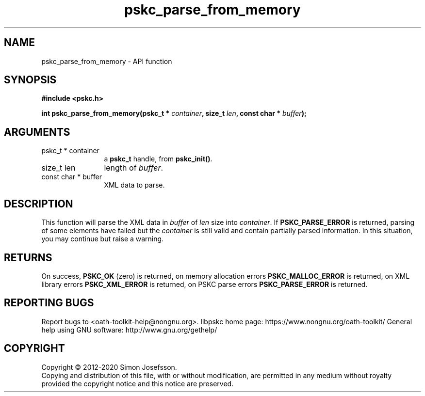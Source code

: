 .\" DO NOT MODIFY THIS FILE!  It was generated by gdoc.
.TH "pskc_parse_from_memory" 3 "2.6.7" "libpskc" "libpskc"
.SH NAME
pskc_parse_from_memory \- API function
.SH SYNOPSIS
.B #include <pskc.h>
.sp
.BI "int pskc_parse_from_memory(pskc_t * " container ", size_t " len ", const char * " buffer ");"
.SH ARGUMENTS
.IP "pskc_t * container" 12
a \fBpskc_t\fP handle, from \fBpskc_init()\fP.
.IP "size_t len" 12
length of \fIbuffer\fP.
.IP "const char * buffer" 12
XML data to parse.
.SH "DESCRIPTION"
This function will parse the XML data in \fIbuffer\fP of \fIlen\fP size into
\fIcontainer\fP.  If \fBPSKC_PARSE_ERROR\fP is returned, parsing of some
elements have failed but the \fIcontainer\fP is still valid and contain
partially parsed information.  In this situation, you may continue
but raise a warning.
.SH "RETURNS"
On success, \fBPSKC_OK\fP (zero) is returned, on memory
allocation errors \fBPSKC_MALLOC_ERROR\fP is returned, on XML library
errors \fBPSKC_XML_ERROR\fP is returned, on PSKC parse errors
\fBPSKC_PARSE_ERROR\fP is returned.
.SH "REPORTING BUGS"
Report bugs to <oath-toolkit-help@nongnu.org>.
libpskc home page: https://www.nongnu.org/oath-toolkit/
General help using GNU software: http://www.gnu.org/gethelp/
.SH COPYRIGHT
Copyright \(co 2012-2020 Simon Josefsson.
.br
Copying and distribution of this file, with or without modification,
are permitted in any medium without royalty provided the copyright
notice and this notice are preserved.
